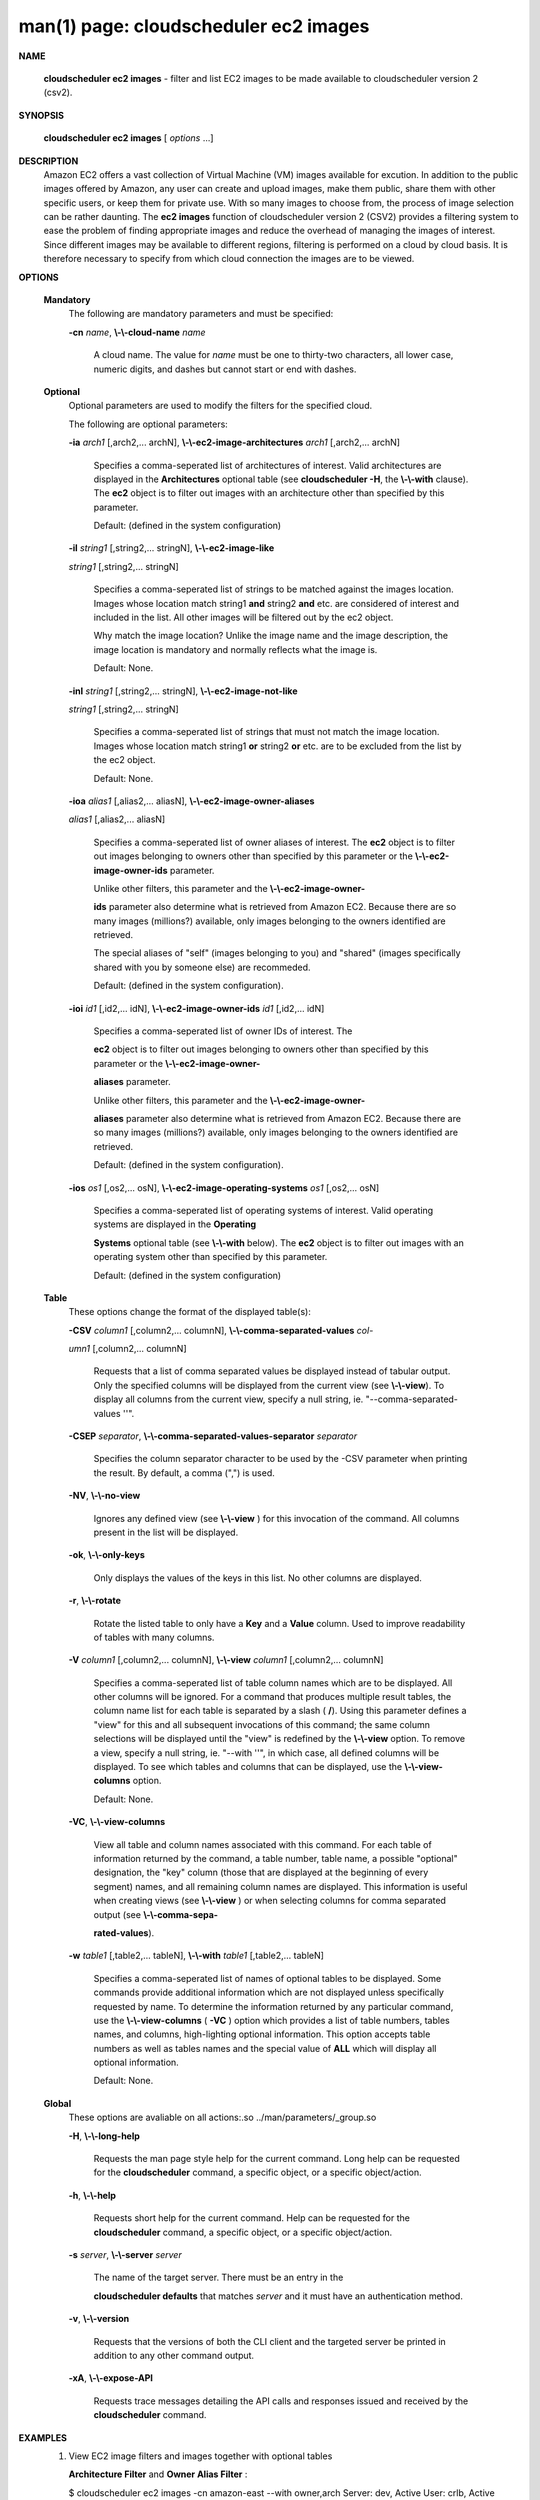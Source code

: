 .. File generated by /hepuser/crlb/Git/cloudscheduler/utilities/cli_doc_to_rst - DO NOT EDIT
..
.. To modify the contents of this file:
..   1. edit the man page file(s) ".../cloudscheduler/cli/man/csv2_ec2_images.1"
..   2. run the utility ".../cloudscheduler/utilities/cli_doc_to_rst"
..

man(1) page: cloudscheduler ec2 images
======================================

 
 
 

**NAME**
       
       **cloudscheduler  ec2  images**
       -  filter  and  list EC2 images to be made
       available to cloudscheduler version 2 (csv2).
 

**SYNOPSIS**
       
       **cloudscheduler ec2 images**
       [
       *options*
       ...]
 

**DESCRIPTION**
       Amazon EC2 offers a vast collection  of  Virtual  Machine  (VM)  images
       available  for  excution.   In addition to the public images offered by
       Amazon, any user can create and upload images, make them public,  share
       them  with other specific users, or keep them for private use.  With so
       many images to choose from, the  process  of  image  selection  can  be
       rather  daunting.   The 
       **ec2 images**
       function of cloudscheduler version 2
       (CSV2) provides a filtering system  to  ease  the  problem  of  finding
       appropriate  images  and  reduce the overhead of managing the images of
       interest.   Since  different  images  may  be  available  to  different
       regions,  filtering  is  performed  on  a  cloud by cloud basis.  It is
       therefore necessary to specify from which cloud connection  the  images
       are to be viewed.
 

**OPTIONS**
   
   **Mandatory**
       The following are mandatory parameters and must be specified:
 
       
       **-cn**
       *name*,
       **\\-\\-cloud-name**
       *name*
              A  cloud  name.   The  value  for 
              *name*
              must be one to thirty-two
              characters, all lower case, numeric digits, and dashes but  
              cannot start or end with dashes.
 
   
   **Optional**
       Optional  parameters  are  used to modify the filters for the specified
       cloud.
 
       The following are optional parameters:
 
       
       **-ia**
       *arch1*
       [,arch2,... archN],
       **\\-\\-ec2-image-architectures**
       *arch1*
       [,arch2,...
       archN]
              Specifies  a  comma-seperated list of architectures of interest.
              Valid architectures are displayed in the 
              **Architectures**
              optional
              table  (see  
              **cloudscheduler  -H**,
              the
              **\\-\\-with**
              clause).  The
              **ec2**
              object is to filter out images with an architecture  other  than
              specified by this parameter.
 
              Default: (defined in the system configuration)
 
       
       **-il**
       *string1*
       [,string2,...        stringN],
       **\\-\\-ec2-image-like**
       
       *string1*
       [,string2,... stringN]
              Specifies a  comma-seperated  list  of  strings  to  be  matched
              against  the  images  location.   Images  whose  location  match
              string1 
              **and**
              string2
              **and**
              etc.  are  considered  of  interest  and
              included  in the list.  All other images will be filtered out by
              the ec2 object.
 
              Why match the image location? Unlike  the  image  name  and  the
              image  description, the image location is mandatory and normally
              reflects what the image is.
 
              Default: None.
 
       
       **-inl**
       *string1*
       [,string2,...      stringN],
       **\\-\\-ec2-image-not-like**
       
       *string1*
       [,string2,... stringN]
              Specifies  a comma-seperated list of strings that must not match
              the image location.  Images  whose  location  match  string1  
              **or**
              string2  
              **or**
              etc.  are  to  be excluded from the list by the ec2
              object.
 
              Default: None.
 
       
       **-ioa**
       *alias1*
       [,alias2,...     aliasN],
       **\\-\\-ec2-image-owner-aliases**
       
       *alias1*
       [,alias2,... aliasN]
              Specifies  a  comma-seperated list of owner aliases of interest.
              The 
              **ec2**
              object is to filter out images belonging to owners other
              than  specified  by  this parameter or the 
              **\\-\\-ec2-image-owner-ids**
              parameter.
 
              Unlike other filters, this parameter and the  
              **\\-\\-ec2-image-owner-**
              
              **ids**
              parameter also determine what is retrieved from Amazon EC2.
              Because there are so many  images  (millions?)  available,  only
              images belonging to the owners identified are retrieved.
 
              The  special  aliases  of  "self"  (images belonging to you) and
              "shared" (images specifically shared with you by  someone  else)
              are recommeded.
 
              Default: (defined in the system configuration).
 
       
       **-ioi**
       *id1*
       [,id2,... idN],
       **\\-\\-ec2-image-owner-ids**
       *id1*
       [,id2,... idN]
              Specifies  a comma-seperated list of owner IDs of interest.  The
              
              **ec2**
              object is to filter out images  belonging  to  owners  other
              than  specified  by  this  parameter  or  the 
              **\\-\\-ec2-image-owner-**
              
              **aliases**
              parameter.
 
              Unlike other filters, this parameter and the  
              **\\-\\-ec2-image-owner-**
              
              **aliases**
              parameter  also determine what is retrieved from Amazon
              EC2. Because there are so  many  images  (millions?)  available,
              only images belonging to the owners identified are retrieved.
 
              Default: (defined in the system configuration).
 
       
       **-ios**
       *os1*
       [,os2,... osN],
       **\\-\\-ec2-image-operating-systems**
       *os1*
       [,os2,... osN]
              Specifies  a comma-seperated list of operating systems of 
              interest.  Valid operating systems are  displayed  in  the  
              **Operating**
              
              **Systems**
              optional table (see
              **\\-\\-with**
              below).  The
              **ec2**
              object is to
              filter out images with an operating system other than  specified
              by this parameter.
 
              Default: (defined in the system configuration)
 
   
   **Table**
       These options change the format of the displayed table(s):
 
       
       **-CSV**
       *column1*
       [,column2,...   columnN],
       **\\-\\-comma-separated-values**
       *col-*
       
       *umn1*
       [,column2,... columnN]
              Requests that a list of  comma  separated  values  be  displayed
              instead  of  tabular output.  Only the specified columns will be
              displayed from the current view (see 
              **\\-\\-view**).
              To  display  all
              columns  from  the  current  view,  specify  a  null string, ie.
              "--comma-separated-values ''".
 
 
       
       **-CSEP**
       *separator*,
       **\\-\\-comma-separated-values-separator**
       *separator*
              Specifies the column separator character to be used by the  -CSV
              parameter  when  printing the result.  By default, a comma (",")
              is used.
 
 
       
       **-NV**,
       **\\-\\-no-view**
              Ignores any defined view (see 
              **\\-\\-view**
              ) for this invocation of the
              command.  All columns present in the list will be displayed.
 
       
       **-ok**,
       **\\-\\-only-keys**
              Only  displays  the  values  of the keys in this list.  No other
              columns are displayed.
 
       
       **-r**,
       **\\-\\-rotate**
              Rotate the listed table to only have a 
              **Key**
              and a
              **Value**
              column.
              Used to improve readability of tables with many columns.
 
       
       **-V**
       *column1*
       [,column2,... columnN],
       **\\-\\-view**
       *column1*
       [,column2,... columnN]
              Specifies a comma-seperated list of table column names which are
              to be displayed.  All other columns will be ignored.  For a 
              command  that produces multiple result tables, the column name list
              for each table is separated by a slash (
              **/**).
              Using this
              parameter  defines a "view" for this and all subsequent invocations of
              this command; the same column selections will be displayed until
              the "view" is redefined by the 
              **\\-\\-view**
              option.  To remove a view,
              specify a null string, ie.  "--with  ''",  in  which  case,  all
              defined columns will be displayed.  To see which tables and 
              columns that can be displayed, use the 
              **\\-\\-view-columns**
              option.
 
              Default: None.
 
       
       **-VC**,
       **\\-\\-view-columns**
              View all table and column names associated  with  this  command.
              For  each  table of information returned by the command, a table
              number, table name, a possible "optional" designation, the "key"
              column  (those that are displayed at the beginning of every 
              segment) names, and all remaining column names are displayed.  This
              information  is  useful when creating views (see 
              **\\-\\-view**
              ) or when
              selecting columns for comma separated output (see  
              **\\-\\-comma-sepa-**
              
              **rated-values**).
 
       
       **-w**
       *table1*
       [,table2,... tableN],
       **\\-\\-with**
       *table1*
       [,table2,... tableN]
              Specifies  a comma-seperated list of names of optional tables to
              be displayed.   Some  commands  provide  additional  information
              which  are  not displayed unless specifically requested by name.
              To determine the information returned by any particular command,
              use the 
              **\\-\\-view-columns**
              (
              **-VC**
              ) option which provides a list of
              table numbers, tables names, and columns,  high-lighting  optional
              information.   This  option  accepts  table  numbers  as well as
              tables names and the special value of 
              **ALL**
              which will display all
              optional information.
 
              Default: None.
 
   
   **Global**
       These   options   are   avaliable  on  all  actions:.so  
       ../man/parameters/_group.so
 
       
       **-H**,
       **\\-\\-long-help**
              Requests the man page style help for the current command.   Long
              help can be requested for the 
              **cloudscheduler**
              command, a specific
              object, or a specific object/action.
 
       
       **-h**,
       **\\-\\-help**
              Requests short help  for  the  current  command.   Help  can  be
              requested  for the 
              **cloudscheduler**
              command, a specific object, or
              a specific object/action.
 
       
       **-s**
       *server*,
       **\\-\\-server**
       *server*
              The name of the target server.  There must be an  entry  in  the
              
              **cloudscheduler  defaults**
              that matches
              *server*
              and it must have an
              authentication method.
 
       
       **-v**,
       **\\-\\-version**
              Requests that the versions of both the CLI client and  the  
              targeted server be printed in addition to any other command output.
 
       
       **-xA**,
       **\\-\\-expose-API**
              Requests  trace  messages  detailing the API calls and responses
              issued and received by the 
              **cloudscheduler**
              command.
 

**EXAMPLES**
       1.     View EC2 image filters and images together with optional  tables
              
              **Architecture Filter**
              and
              **Owner Alias Filter**
              :
 
              $ cloudscheduler ec2 images -cn amazon-east --with owner,arch
              Server: dev, Active User: crlb, Active Group: testing, User's Groups: ['crlb', 'demo', 'test', 'test-dev2', 'testing']
 
              EC2 Image Filters::


              +---------+-------------+-------------+--------------+--------+----------+-------------------+---------------+
              +         |             |           Owner            |      Images       |                   |               +
              +  Group  |    Cloud    |   Aliases         IDs      |  Like    Not Like | Operating Systems | Architectures +
              +=========+=============+=============+==============+========+==========+===================+===============+
              | testing | amazon-east | self,shared | 206029621532 | None   | None     | linux             | 32bit         |
              +---------+-------------+-------------+--------------+--------+----------+-------------------+---------------+

              Rows: 1
 
              Architecture Filter::


              +--------------+
              + Architecture +
              +==============+
              | 32bit        |
              | 64bit        |
              | arm64        |
              | xml          |
              +--------------+

              Rows: 4
 
              Owner Alias Filter::


              +-----------+
              + Alias     +
              +===========+
              | amazon    |
              | microsoft |
              | self      |
              | shared    |
              +-----------+

              Rows: 4
 
              EC2 Images::


              +-----------+----------------------------------------+--------------+--------+--------------+-------------+------------------+--------------+-------------+-------------+------------+--------------+
              +           |                                        |              |         Owner         |             |                  |              |             |             |            |              +
              +  Region   |                Location                |      ID      | Alias         ID      | Borrower ID | Operating System | Architecture | Disk Fromat |    Size     | Visibility | Last Updated +
              +===========+========================================+==============+========+==============+=============+==================+==============+=============+=============+============+==============+
              | us-east-1 | amazon/ami-vpc-nat-1.1.0-beta.i386-ebs | ami-2e1bc047 | amazon | 206029621532 | not_shared  | linux            | 32bit        | ebs         | 8           | 1          | 1557784233   |
              | us-east-1 | amazon/fedora-8-i386-v1.14-std         | ami-84db39ed | amazon | 206029621532 | not_shared  | linux            | 32bit        | ebs         | 15          | 1          | 1557784233   |
              | us-east-1 | amazon/ami-vpc-nat-1.0.0-beta.i386-ebs | ami-d8699bb1 | amazon | 206029621532 | not_shared  | linux            | 32bit        | ebs         | 8           | 1          | 1557784233   |
              +-----------+----------------------------------------+--------------+--------+--------------+-------------+------------------+--------------+-------------+-------------+------------+--------------+

              Rows: 3
              $
 
       2.     Update  the filter to list 64 bit images (
       **\\-\\-image-architetures**),
              include  Amazon  public  images  (
              **\\-\\-imager-owner-aliases**),
              and
              select only the latest SUSE distribution images (
              **\\-\\-image-like**
              ):
 
              $ cloudscheduler ec2 images -cn amazon-east -ia 64bit -ioa amazon,self,shared -il suse-sles-12-sp4
              Server: dev, Active User: crlb, Active Group: testing, User's Groups: ['crlb', 'demo', 'test', 'test-dev2', 'testing']
 
              EC2 Image Filters::


              +---------+-------------+--------------------+--------------+------------------+----------+-------------------+---------------+
              +         |             |               Owner               |           Images            |                   |               +
              +  Group  |    Cloud    |      Aliases             IDs      |       Like         Not Like | Operating Systems | Architectures +
              +=========+=============+====================+==============+==================+==========+===================+===============+
              | testing | amazon-east | amazon,self,shared | 206029621532 | suse-sles-12-sp4 | None     | linux             | 64bit         |
              +---------+-------------+--------------------+--------------+------------------+----------+-------------------+---------------+

              Rows: 1
 
              EC2 Images::


              +-----------+-------------------------------------------------------+-----------------------+--------+--------------+-------------+------------------+--------------+-------------+-------------+------------+--------------+
              +           |                                                       |                       |         Owner         |             |                  |              |             |             |            |              +
              +  Region   |                       Location                        |          ID           | Alias         ID      | Borrower ID | Operating System | Architecture | Disk Fromat |    Size     | Visibility | Last Updated +
              +===========+=======================================================+=======================+========+==============+=============+==================+==============+=============+=============+============+==============+
              | us-east-1 | amazon/suse-sles-12-sp4-byos-v20190314-hvm-ssd-x86_64 | ami-016ddc817bedb3d8e | amazon | 013907871322 | not_shared  | linux            | 64bit        | ebs         | 10          | 1          | 1557784233   |
              | us-east-1 | amazon/suse-sles-12-sp4-v20190314-ecs-hvm-ssd-x86_64  | ami-0295228f2225d55a9 | amazon | 013907871322 | not_shared  | linux            | 64bit        | ebs         | 10          | 1          | 1557784233   |
              | us-east-1 | amazon/suse-sles-12-sp4-v20190314-hvm-ssd-x86_64      | ami-0787571b4033204ad | amazon | 013907871322 | not_shared  | linux            | 64bit        | ebs         | 10          | 1          | 1557784233   |
              | us-east-1 | amazon/suse-sles-12-sp4-byos-v20181212-hvm-ssd-x86_64 | ami-0ba0b96806bf03d31 | amazon | 013907871322 | not_shared  | linux            | 64bit        | ebs         | 10          | 1          | 1557784233   |
              | us-east-1 | amazon/suse-sles-12-sp4-v20181212-hvm-ssd-x86_64      | ami-0c55353c85ac52c96 | amazon | 013907871322 | not_shared  | linux            | 64bit        | ebs         | 10          | 1          | 1557784233   |
              | us-east-1 | amazon/suse-sles-12-sp4-v20181212-ecs-hvm-ssd-x86_64  | ami-0cc46b3d7956578d4 | amazon | 013907871322 | not_shared  | linux            | 64bit        | ebs         | 10          | 1          | 1557784233   |
              +-----------+-------------------------------------------------------+-----------------------+--------+--------------+-------------+------------------+--------------+-------------+-------------+------------+--------------+

              Rows: 6
              $
 

**SEE ALSO**
       
       **csv2**
       (1)
       **csv2_ec2**
       (1)
       **csv2_ec2_instance_types**
       (1)
 
 
 
cloudscheduler version 2        7 November 2018              cloudscheduler(1)
 

.. note:: The results of an SQL query will be formatted differently from the Restructured Text tables shown above.
